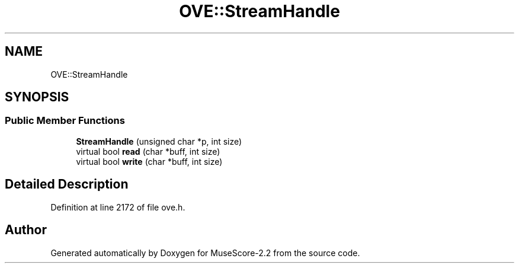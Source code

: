 .TH "OVE::StreamHandle" 3 "Mon Jun 5 2017" "MuseScore-2.2" \" -*- nroff -*-
.ad l
.nh
.SH NAME
OVE::StreamHandle
.SH SYNOPSIS
.br
.PP
.SS "Public Member Functions"

.in +1c
.ti -1c
.RI "\fBStreamHandle\fP (unsigned char *p, int size)"
.br
.ti -1c
.RI "virtual bool \fBread\fP (char *buff, int size)"
.br
.ti -1c
.RI "virtual bool \fBwrite\fP (char *buff, int size)"
.br
.in -1c
.SH "Detailed Description"
.PP 
Definition at line 2172 of file ove\&.h\&.

.SH "Author"
.PP 
Generated automatically by Doxygen for MuseScore-2\&.2 from the source code\&.
